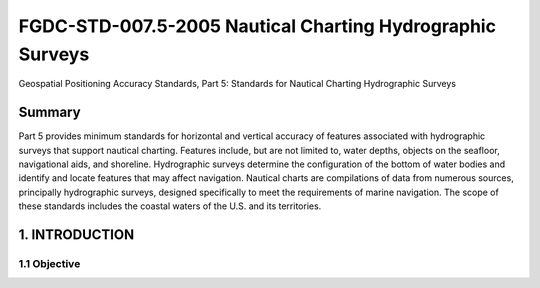 .. meta::
   :title: FGDC-STD-007.5-2005-2005 Geospatial Positioning Accuracy Standards, Part 5: Standards for Geodetic Networks 
   :description: Part 5 applies to accuracy reporting for geodetic networks.
   :keywords: NSDI, geodetic, gps, global positioning, geospatial, standards, FGDC, CSDGM, 


FGDC-STD-007.5-2005 Nautical Charting Hydrographic Surveys
======================

Geospatial Positioning Accuracy Standards, Part 5: Standards for Nautical Charting Hydrographic Surveys

Summary
-------------------------------

Part 5 provides minimum standards for horizontal and vertical accuracy of features associated with hydrographic surveys that support nautical charting. Features include, but are not limited to, water depths, objects on the seafloor, navigational aids, and shoreline. Hydrographic surveys determine the configuration of the bottom of water bodies and identify and locate features that may affect navigation. Nautical charts are compilations of data from numerous sources, principally hydrographic surveys, designed specifically to meet the requirements of marine navigation. The scope of these standards includes the coastal waters of the U.S. and its territories.

1. INTRODUCTION
-------------------------------

1.1 Objective
~~~~~~~~~~~~~~~~~~~~~~~~~~~~~~~~
